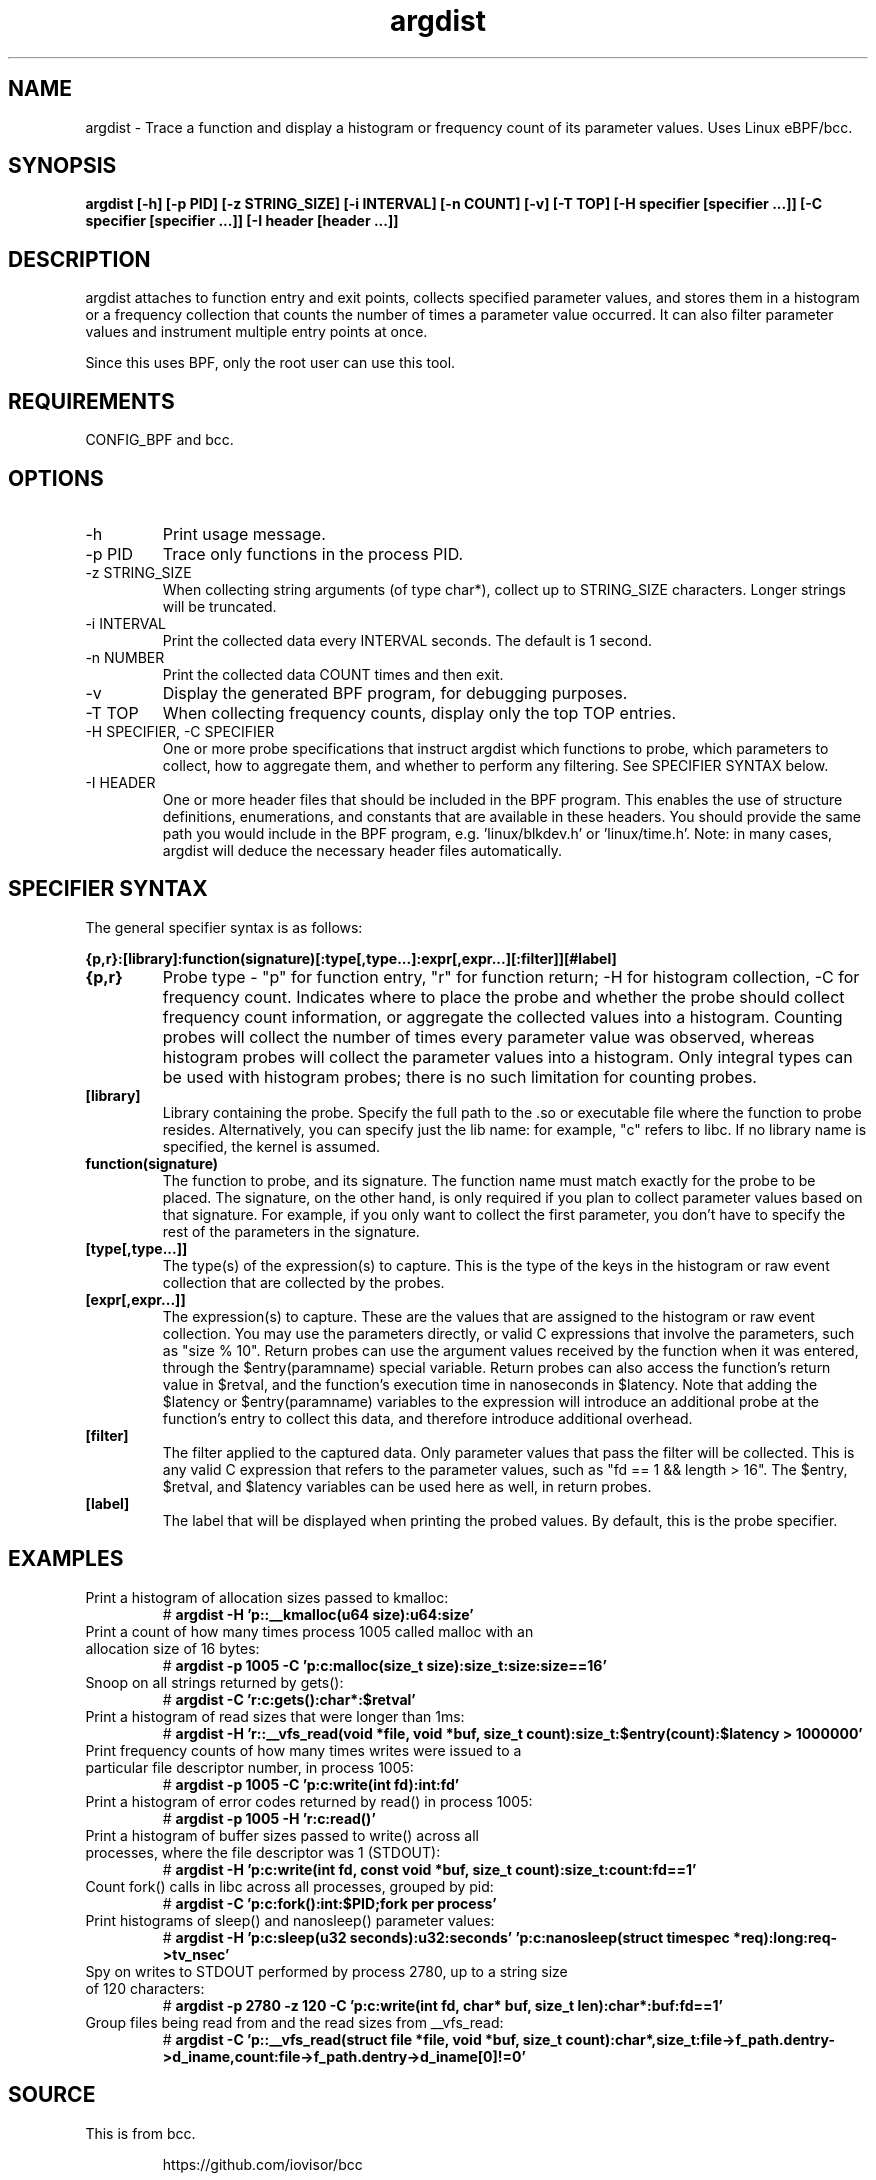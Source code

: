 .TH argdist 8  "2016-02-11" "USER COMMANDS"
.SH NAME
argdist \- Trace a function and display a histogram or frequency count of its parameter values. Uses Linux eBPF/bcc.
.SH SYNOPSIS
.B argdist [-h] [-p PID] [-z STRING_SIZE] [-i INTERVAL] [-n COUNT] [-v] [-T TOP] [-H specifier [specifier ...]] [-C specifier [specifier ...]] [-I header [header ...]]
.SH DESCRIPTION
argdist attaches to function entry and exit points, collects specified parameter
values, and stores them in a histogram or a frequency collection that counts
the number of times a parameter value occurred. It can also filter parameter
values and instrument multiple entry points at once.

Since this uses BPF, only the root user can use this tool.
.SH REQUIREMENTS
CONFIG_BPF and bcc.
.SH OPTIONS
.TP
\-h
Print usage message.
.TP
\-p PID
Trace only functions in the process PID.
.TP
\-z STRING_SIZE
When collecting string arguments (of type char*), collect up to STRING_SIZE 
characters. Longer strings will be truncated.
.TP
\-i INTERVAL
Print the collected data every INTERVAL seconds. The default is 1 second.
.TP
\-n NUMBER
Print the collected data COUNT times and then exit.
.TP
\-v
Display the generated BPF program, for debugging purposes.
.TP
\-T TOP
When collecting frequency counts, display only the top TOP entries.
.TP
\-H SPECIFIER, \-C SPECIFIER
One or more probe specifications that instruct argdist which functions to
probe, which parameters to collect, how to aggregate them, and whether to perform
any filtering. See SPECIFIER SYNTAX below.
.TP
\-I HEADER
One or more header files that should be included in the BPF program. This 
enables the use of structure definitions, enumerations, and constants that
are available in these headers. You should provide the same path you would
include in the BPF program, e.g. 'linux/blkdev.h' or 'linux/time.h'. Note: in
many cases, argdist will deduce the necessary header files automatically. 
.SH SPECIFIER SYNTAX
The general specifier syntax is as follows:

.B {p,r}:[library]:function(signature)[:type[,type...]:expr[,expr...][:filter]][#label]
.TP
.B {p,r}
Probe type \- "p" for function entry, "r" for function return;
\-H for histogram collection, \-C for frequency count.
Indicates where to place the probe and whether the probe should collect frequency
count information, or aggregate the collected values into a histogram. Counting 
probes will collect the number of times every parameter value was observed,
whereas histogram probes will collect the parameter values into a histogram.
Only integral types can be used with histogram probes; there is no such limitation
for counting probes.
.TP
.B [library]
Library containing the probe.
Specify the full path to the .so or executable file where the function to probe
resides. Alternatively, you can specify just the lib name: for example, "c"
refers to libc. If no library name is specified, the kernel is assumed.
.TP
.B function(signature)
The function to probe, and its signature.
The function name must match exactly for the probe to be placed. The signature,
on the other hand, is only required if you plan to collect parameter values 
based on that signature. For example, if you only want to collect the first
parameter, you don't have to specify the rest of the parameters in the signature.
.TP
.B [type[,type...]]
The type(s) of the expression(s) to capture.
This is the type of the keys in the histogram or raw event collection that are
collected by the probes.
.TP
.B [expr[,expr...]]
The expression(s) to capture.
These are the values that are assigned to the histogram or raw event collection.
You may use the parameters directly, or valid C expressions that involve the
parameters, such as "size % 10".
Return probes can use the argument values received by the
function when it was entered, through the $entry(paramname) special variable.
Return probes can also access the function's return value in $retval, and the
function's execution time in nanoseconds in $latency. Note that adding the
$latency or $entry(paramname) variables to the expression will introduce an
additional probe at the function's entry to collect this data, and therefore
introduce additional overhead.
.TP
.B [filter]
The filter applied to the captured data.
Only parameter values that pass the filter will be collected. This is any valid
C expression that refers to the parameter values, such as "fd == 1 && length > 16".
The $entry, $retval, and $latency variables can be used here as well, in return
probes.
.TP
.B [label]
The label that will be displayed when printing the probed values. By default,
this is the probe specifier. 
.SH EXAMPLES
.TP
Print a histogram of allocation sizes passed to kmalloc:
#
.B argdist -H 'p::__kmalloc(u64 size):u64:size'
.TP
Print a count of how many times process 1005 called malloc with an allocation size of 16 bytes:
#
.B argdist -p 1005 -C 'p:c:malloc(size_t size):size_t:size:size==16'
.TP
Snoop on all strings returned by gets():
#
.B argdist -C 'r:c:gets():char*:$retval'
.TP
Print a histogram of read sizes that were longer than 1ms:
#
.B argdist -H 'r::__vfs_read(void *file, void *buf, size_t count):size_t:$entry(count):$latency > 1000000'
.TP
Print frequency counts of how many times writes were issued to a particular file descriptor number, in process 1005:
#
.B argdist -p 1005 -C 'p:c:write(int fd):int:fd'
.TP
Print a histogram of error codes returned by read() in process 1005:
#
.B argdist -p 1005 -H 'r:c:read()'
.TP
Print a histogram of buffer sizes passed to write() across all processes, where the file descriptor was 1 (STDOUT):
#
.B argdist -H 'p:c:write(int fd, const void *buf, size_t count):size_t:count:fd==1'
.TP
Count fork() calls in libc across all processes, grouped by pid:
#
.B argdist -C 'p:c:fork():int:$PID;fork per process'
.TP
Print histograms of sleep() and nanosleep() parameter values:
#
.B argdist -H 'p:c:sleep(u32 seconds):u32:seconds' 'p:c:nanosleep(struct timespec *req):long:req->tv_nsec'
.TP
Spy on writes to STDOUT performed by process 2780, up to a string size of 120 characters:
#
.B argdist -p 2780 -z 120 -C 'p:c:write(int fd, char* buf, size_t len):char*:buf:fd==1'
.TP
Group files being read from and the read sizes from __vfs_read:
#
.B argdist -C 'p::__vfs_read(struct file *file, void *buf, size_t count):char*,size_t:file->f_path.dentry->d_iname,count:file->f_path.dentry->d_iname[0]!=0'
.SH SOURCE
This is from bcc.
.IP
https://github.com/iovisor/bcc
.PP
Also look in the bcc distribution for a companion _examples.txt file containing
example usage, output, and commentary for this tool.
.SH OS
Linux
.SH STABILITY
Unstable - in development.
.SH AUTHOR
Sasha Goldshtein
